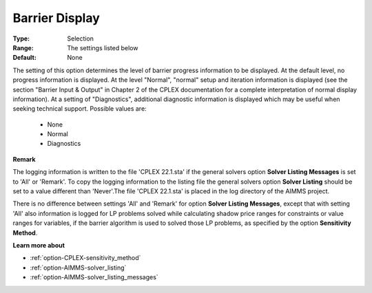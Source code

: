 .. _option-CPLEX-barrier_display:


Barrier Display
===============



:Type:	Selection	
:Range:	The settings listed below	
:Default:	None	



The setting of this option determines the level of barrier progress information to be displayed. At the default level, no progress information is displayed. At the level "Normal", "normal" setup and iteration information is displayed (see the section "Barrier Input & Output" in Chapter 2 of the CPLEX documentation for a complete interpretation of normal display information). At a setting of "Diagnostics", additional diagnostic information is displayed which may be useful when seeking technical support. Possible values are:



    *	None
    *	Normal
    *	Diagnostics




**Remark** 


The logging information is written to the file 'CPLEX 22.1.sta' if the general solvers option **Solver Listing Messages**  is set to 'All' or 'Remark'. To copy the logging information to the listing file the general solvers option **Solver Listing**  should be set to a value different than 'Never'.The file 'CPLEX 22.1.sta' is placed in the log directory of the AIMMS project.





There is no difference between settings 'All' and 'Remark' for option **Solver Listing Messages**, except that with setting 'All' also information is logged for LP problems solved while calculating shadow price ranges for constraints or value ranges for variables, if the barrier algorithm is used to solved those LP problems, as specified by the option **Sensitivity Method**.





**Learn more about** 

*	:ref:`option-CPLEX-sensitivity_method` 
*	:ref:`option-AIMMS-solver_listing`  
*	:ref:`option-AIMMS-solver_listing_messages`  






